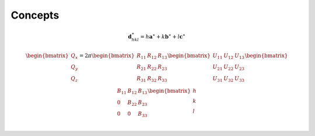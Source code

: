 ========
Concepts
========

.. math::

   \boldsymbol{d}^\ast_{hkl}=h\boldsymbol{a}^\ast+k\boldsymbol{b}^\ast+l\boldsymbol{c}^\ast

.. plot:: concepts/laue_trajectories.py
   :include-source: false
   :caption: Illustration of uncertainty line segements.

.. math::

   \begin{bmatrix}
   Q_x \\
   Q_y \\
   Q_z
   \end{bmatrix}=2\pi
   \begin{bmatrix}
   R_{11} & R_{12} & R_{13} \\
   R_{21} & R_{22} & R_{23} \\
   R_{31} & R_{32} & R_{33} \\
   \end{bmatrix}
   \begin{bmatrix}
   U_{11} & U_{12} & U_{13} \\
   U_{21} & U_{22} & U_{23} \\
   U_{31} & U_{32} & U_{33} \\
   \end{bmatrix}
   \begin{bmatrix}
   B_{11} & B_{12} & B_{13} \\
   0 & B_{22} & B_{23} \\
   0 & 0 & B_{33} \\
   \end{bmatrix}
   \begin{bmatrix}
   h \\
   k \\
   l
   \end{bmatrix}